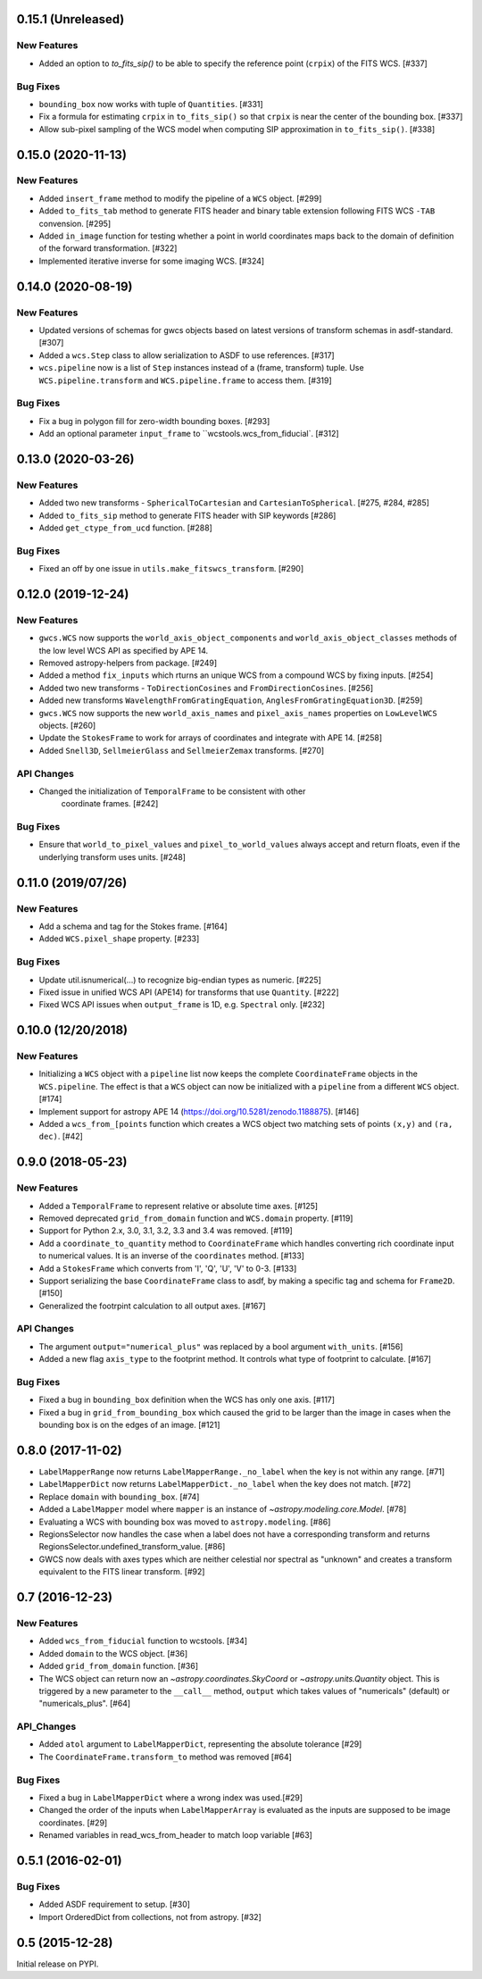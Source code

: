 0.15.1 (Unreleased)
-------------------
New Features
^^^^^^^^^^^^

- Added an option to `to_fits_sip()` to be able to specify the reference
  point (``crpix``) of the FITS WCS. [#337]

Bug Fixes
^^^^^^^^^

- ``bounding_box`` now works with tuple of ``Quantities``. [#331]

- Fix a formula for estimating ``crpix`` in ``to_fits_sip()`` so that ``crpix``
  is near the center of the bounding box. [#337]

- Allow sub-pixel sampling of the WCS model when computing SIP approximation in
  ``to_fits_sip()``. [#338]

0.15.0 (2020-11-13)
-------------------
New Features
^^^^^^^^^^^^

- Added ``insert_frame`` method to modify the pipeline of a ``WCS`` object. [#299]

- Added ``to_fits_tab`` method to generate FITS header and binary table
  extension following FITS WCS ``-TAB`` convension. [#295]

- Added ``in_image`` function for testing whether a point in world coordinates
  maps back to the domain of definition of the forward transformation. [#322]

- Implemented iterative inverse for some imaging WCS. [#324]

0.14.0 (2020-08-19)
-------------------
New Features
^^^^^^^^^^^^

- Updated versions of schemas for gwcs objects based on latest versions of
  transform schemas in asdf-standard. [#307]

- Added a ``wcs.Step`` class to allow serialization to ASDF to use references. [#317]

- ``wcs.pipeline`` now is a list of ``Step`` instances instead of
  a (frame, transform) tuple. Use ``WCS.pipeline.transform`` and
  ``WCS.pipeline.frame`` to access them. [#319]

Bug Fixes
^^^^^^^^^

- Fix a bug in polygon fill for zero-width bounding boxes. [#293]

- Add an optional parameter ``input_frame`` to ``wcstools.wcs_from_fiducial`. [#312]

0.13.0 (2020-03-26)
-------------------
New Features
^^^^^^^^^^^^

- Added two new transforms - ``SphericalToCartesian`` and
  ``CartesianToSpherical``. [#275, #284, #285]

- Added ``to_fits_sip`` method to generate FITS header with SIP keywords [#286]

- Added ``get_ctype_from_ucd`` function. [#288]

Bug Fixes
^^^^^^^^^

- Fixed an off by one issue in ``utils.make_fitswcs_transform``. [#290]

0.12.0 (2019-12-24)
-------------------
New Features
^^^^^^^^^^^^

- ``gwcs.WCS`` now supports the ``world_axis_object_components`` and
  ``world_axis_object_classes`` methods of the low level WCS API as specified by
  APE 14.

- Removed astropy-helpers from package. [#249]

- Added a method ``fix_inputs`` which rturns an unique WCS from a compound
  WCS by fixing inputs. [#254]

- Added two new transforms - ``ToDirectionCosines`` and ``FromDirectionCosines``. [#256]

- Added new transforms ``WavelengthFromGratingEquation``, ``AnglesFromGratingEquation3D``. [#259]

- ``gwcs.WCS`` now supports the new ``world_axis_names`` and
  ``pixel_axis_names`` properties on ``LowLevelWCS`` objects. [#260]

- Update the ``StokesFrame`` to work for arrays of coordinates and integrate
  with APE 14. [#258]

- Added ``Snell3D``, ``SellmeierGlass`` and ``SellmeierZemax`` transforms. [#270]

API Changes
^^^^^^^^^^^

- Changed the initialization of ``TemporalFrame`` to be consistent with other
   coordinate frames. [#242]

Bug Fixes
^^^^^^^^^

- Ensure that ``world_to_pixel_values`` and ``pixel_to_world_values`` always
  accept and return floats, even if the underlying transform uses units. [#248]

0.11.0 (2019/07/26)
-------------------

New Features
^^^^^^^^^^^^

- Add a schema and tag for the Stokes frame. [#164]

- Added ``WCS.pixel_shape`` property. [#233]


Bug Fixes
^^^^^^^^^

- Update util.isnumerical(...) to recognize big-endian types as numeric. [#225]

- Fixed issue in unified WCS API (APE14) for transforms that use
  ``Quantity``. [#222]

- Fixed WCS API issues when ``output_frame`` is 1D, e.g. ``Spectral`` only. [#232]


0.10.0 (12/20/2018)
-------------------

New Features
^^^^^^^^^^^^

- Initializing a ``WCS`` object with a ``pipeline`` list now keeps
  the complete ``CoordinateFrame`` objects in the ``WCS.pipeline``.
  The effect is that a ``WCS`` object can now be initialized with
  a ``pipeline`` from a different ``WCS`` object. [#174]

- Implement support for astropy APE 14
  (https://doi.org/10.5281/zenodo.1188875). [#146]

- Added a ``wcs_from_[points`` function which creates a WCS object
  two matching sets of points ``(x,y)`` and ``(ra, dec)``. [#42]


0.9.0 (2018-05-23)
------------------

New Features
^^^^^^^^^^^^

- Added a ``TemporalFrame`` to represent relative or absolute time axes. [#125]

- Removed deprecated ``grid_from_domain`` function and ``WCS.domain`` property. [#119]

- Support for Python 2.x, 3.0, 3.1, 3.2, 3.3 and 3.4 was removed. [#119]

- Add a ``coordinate_to_quantity`` method to ``CoordinateFrame`` which handles
  converting rich coordinate input to numerical values. It is an inverse of the
  ``coordinates`` method. [#133]

- Add a ``StokesFrame`` which converts from 'I', 'Q', 'U', 'V' to 0-3. [#133]

- Support serializing the base ``CoordinateFrame`` class to asdf, by making
  a specific tag and schema for ``Frame2D``. [#150]

- Generalized the footrpint calculation to all output axes. [#167]


API Changes
^^^^^^^^^^^

- The argument ``output="numerical_plus"`` was replaced by a bool
  argument ``with_units``. [#156]

- Added a new flag ``axis_type`` to the footprint method. It controls what
  type of footprint to calculate. [#167]

Bug Fixes
^^^^^^^^^

- Fixed a bug in ``bounding_box`` definition when the WCS has only one axis. [#117]

- Fixed a bug in ``grid_from_bounding_box`` which caused the grid to be larger than
  the image in cases when the bounding box is on the edges of an image. [#121]


0.8.0 (2017-11-02)
------------------

- ``LabelMapperRange`` now returns ``LabelMapperRange._no_label`` when the key is
  not within any range. [#71]

- ``LabelMapperDict`` now returns ``LabelMapperDict._no_label`` when the key does
  not match. [#72]

- Replace ``domain`` with ``bounding_box``. [#74]

- Added a ``LabelMapper`` model where ``mapper`` is an instance of
  `~astropy.modeling.core.Model`. [#78]

- Evaluating a WCS with bounding box was moved to ``astropy.modeling``. [#86]

- RegionsSelector now handles the case when a label does not have a corresponding
  transform and returns RegionsSelector.undefined_transform_value. [#86]

- GWCS now deals with axes types which are neither celestial nor spectral as "unknown"
  and creates a transform equivalent to the FITS linear transform. [#92]

0.7 (2016-12-23)
----------------

New Features
^^^^^^^^^^^^
- Added ``wcs_from_fiducial`` function to wcstools. [#34]
- Added ``domain`` to the WCS object. [#36]
- Added ``grid_from_domain`` function. [#36]
- The WCS object can return now an `~astropy.coordinates.SkyCoord`
  or `~astropy.units.Quantity` object. This is triggered by a new
  parameter to the ``__call__`` method, ``output`` which takes values
  of "numericals" (default) or "numericals_plus".    [#64]

API_Changes
^^^^^^^^^^^
- Added ``atol`` argument to ``LabelMapperDict``, representing the absolute tolerance [#29]
- The ``CoordinateFrame.transform_to`` method was removed [#64]

Bug Fixes
^^^^^^^^^
- Fixed a bug in ``LabelMapperDict`` where a wrong index was used.[#29]
- Changed the order of the inputs when ``LabelMapperArray`` is evaluated as
  the inputs are supposed to be image coordinates. [#29]
- Renamed variables in read_wcs_from_header to match loop variable [#63]

0.5.1 (2016-02-01)
------------------

Bug Fixes
^^^^^^^^^

- Added ASDF requirement to setup. [#30]
- Import OrderedDict from collections, not from astropy. [#32]

0.5 (2015-12-28)
----------------

Initial release on PYPI.
